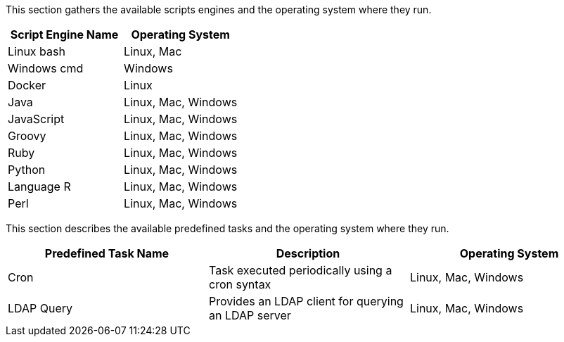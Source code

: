 This section gathers the available scripts engines and the operating system where they run.

[cols="1,1", options="header"]
|===

|Script Engine Name
|Operating System

|Linux bash
|Linux, Mac

|Windows cmd
|Windows

|Docker
|Linux

|Java
|Linux, Mac, Windows

|JavaScript
|Linux, Mac, Windows

|Groovy
|Linux, Mac, Windows

|Ruby
|Linux, Mac, Windows

|Python
|Linux, Mac, Windows

|Language R
|Linux, Mac, Windows

|Perl
|Linux, Mac, Windows

|===

This section describes the available predefined tasks and the operating system where they run.

[cols="1,1,1", options="header"]
|===

|Predefined Task Name
|Description
|Operating System

|Cron
|Task executed periodically using a cron syntax
|Linux, Mac, Windows

|LDAP Query
|Provides an LDAP client for querying an LDAP server
|Linux, Mac, Windows

|===